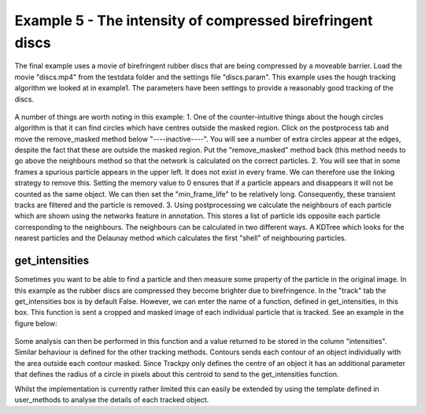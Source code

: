 .. _Example5:

Example 5 - The intensity of compressed birefringent discs
==========================================================

The final example uses a movie of birefringent rubber discs that are being compressed by a moveable barrier.
Load the movie "discs.mp4" from the testdata folder and the settings file "discs.param". This example
uses the hough tracking algorithm we looked at in example1. The parameters have been settings
to provide a reasonably good tracking of the discs. 

.. figure:: /resources/discs1.png
    :width: 400
    :align: center


A number of things are worth noting in this example:
1. One of the counter-intuitive things about 
the hough circles algorithm is that it can find circles which have centres outside the masked region. 
Click on the postprocess tab and move the remove_masked method below "----inactive----". You will
see a number of extra circles appear at the edges, despite the fact that these are outside the masked region.
Put the "remove_masked" method back (this method needs to go above the neighbours method so that the 
network is calculated on the correct particles. 
2. You will see that in some frames a spurious particle appears in the upper left. It does
not exist in every frame. We can therefore use the linking strategy to remove this. Setting the memory
value to 0 ensures that if a particle appears and disappears it will not be counted as the same
object. We can then set the "min_frame_life" to be relatively long. Consequently, these transient
tracks are filtered and the particle is removed.
3. Using postprocessing we calculate the neighbours of each particle which are shown using the
networks feature in annotation. This stores a list of particle ids opposite each particle corresponding 
to the neighbours. The neighbours can be calculated in two different ways. A KDTree which looks for the
nearest particles and the Delaunay method which calculates the first "shell" of neighbouring particles.

get_intensities
---------------
Sometimes you want to be able to find a particle and then measure some property of the particle in the original
image. In this example as the rubber discs are compressed they become brighter due to birefringence. 
In the "track" tab the get_intensities box is by default False. However, we can enter the name of a 
function, defined in get_intensities, in this box. This function is sent a cropped and masked image of each individual particle that is
tracked. See an example in the figure below:

.. figure:: /resources/hydrogel3.png
    :width: 100
    :align: center


Some analysis can then be performed in this function and a value returned to be stored
in the column "intensities". Similar behaviour is defined for the other tracking methods.
Contours sends each contour of an object individually with the area outside each contour masked.
Since Trackpy only defines the centre of an object it has an additional parameter that defines
the radius of a circle in pixels about this centroid to send to the get_intensities function.

Whilst the implementation is currently rather limited this can easily be extended by using the 
template defined in user_methods to analyse the details of each tracked object. 



